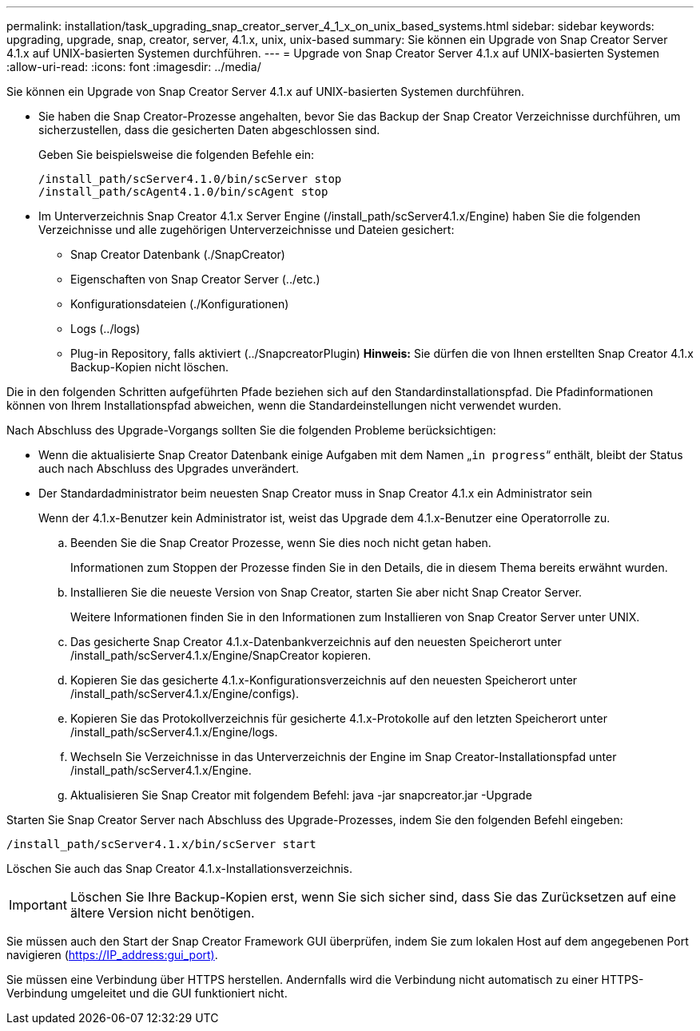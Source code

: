---
permalink: installation/task_upgrading_snap_creator_server_4_1_x_on_unix_based_systems.html 
sidebar: sidebar 
keywords: upgrading, upgrade, snap, creator, server, 4.1.x, unix, unix-based 
summary: Sie können ein Upgrade von Snap Creator Server 4.1.x auf UNIX-basierten Systemen durchführen. 
---
= Upgrade von Snap Creator Server 4.1.x auf UNIX-basierten Systemen
:allow-uri-read: 
:icons: font
:imagesdir: ../media/


[role="lead"]
Sie können ein Upgrade von Snap Creator Server 4.1.x auf UNIX-basierten Systemen durchführen.

* Sie haben die Snap Creator-Prozesse angehalten, bevor Sie das Backup der Snap Creator Verzeichnisse durchführen, um sicherzustellen, dass die gesicherten Daten abgeschlossen sind.
+
Geben Sie beispielsweise die folgenden Befehle ein:

+
[listing]
----
/install_path/scServer4.1.0/bin/scServer stop
/install_path/scAgent4.1.0/bin/scAgent stop
----
* Im Unterverzeichnis Snap Creator 4.1.x Server Engine (/install_path/scServer4.1.x/Engine) haben Sie die folgenden Verzeichnisse und alle zugehörigen Unterverzeichnisse und Dateien gesichert:
+
** Snap Creator Datenbank (./SnapCreator)
** Eigenschaften von Snap Creator Server (../etc.)
** Konfigurationsdateien (./Konfigurationen)
** Logs (../logs)
** Plug-in Repository, falls aktiviert (../SnapcreatorPlugin) *Hinweis:* Sie dürfen die von Ihnen erstellten Snap Creator 4.1.x Backup-Kopien nicht löschen.




Die in den folgenden Schritten aufgeführten Pfade beziehen sich auf den Standardinstallationspfad. Die Pfadinformationen können von Ihrem Installationspfad abweichen, wenn die Standardeinstellungen nicht verwendet wurden.

Nach Abschluss des Upgrade-Vorgangs sollten Sie die folgenden Probleme berücksichtigen:

* Wenn die aktualisierte Snap Creator Datenbank einige Aufgaben mit dem Namen „`in progress`“ enthält, bleibt der Status auch nach Abschluss des Upgrades unverändert.
* Der Standardadministrator beim neuesten Snap Creator muss in Snap Creator 4.1.x ein Administrator sein
+
Wenn der 4.1.x-Benutzer kein Administrator ist, weist das Upgrade dem 4.1.x-Benutzer eine Operatorrolle zu.

+
.. Beenden Sie die Snap Creator Prozesse, wenn Sie dies noch nicht getan haben.
+
Informationen zum Stoppen der Prozesse finden Sie in den Details, die in diesem Thema bereits erwähnt wurden.

.. Installieren Sie die neueste Version von Snap Creator, starten Sie aber nicht Snap Creator Server.
+
Weitere Informationen finden Sie in den Informationen zum Installieren von Snap Creator Server unter UNIX.

.. Das gesicherte Snap Creator 4.1.x-Datenbankverzeichnis auf den neuesten Speicherort unter /install_path/scServer4.1.x/Engine/SnapCreator kopieren.
.. Kopieren Sie das gesicherte 4.1.x-Konfigurationsverzeichnis auf den neuesten Speicherort unter /install_path/scServer4.1.x/Engine/configs).
.. Kopieren Sie das Protokollverzeichnis für gesicherte 4.1.x-Protokolle auf den letzten Speicherort unter /install_path/scServer4.1.x/Engine/logs.
.. Wechseln Sie Verzeichnisse in das Unterverzeichnis der Engine im Snap Creator-Installationspfad unter /install_path/scServer4.1.x/Engine.
.. Aktualisieren Sie Snap Creator mit folgendem Befehl: java -jar snapcreator.jar -Upgrade




Starten Sie Snap Creator Server nach Abschluss des Upgrade-Prozesses, indem Sie den folgenden Befehl eingeben:

[listing]
----
/install_path/scServer4.1.x/bin/scServer start
----
Löschen Sie auch das Snap Creator 4.1.x-Installationsverzeichnis.


IMPORTANT: Löschen Sie Ihre Backup-Kopien erst, wenn Sie sich sicher sind, dass Sie das Zurücksetzen auf eine ältere Version nicht benötigen.

Sie müssen auch den Start der Snap Creator Framework GUI überprüfen, indem Sie zum lokalen Host auf dem angegebenen Port navigieren (https://IP_address:gui_port)[].

Sie müssen eine Verbindung über HTTPS herstellen. Andernfalls wird die Verbindung nicht automatisch zu einer HTTPS-Verbindung umgeleitet und die GUI funktioniert nicht.
